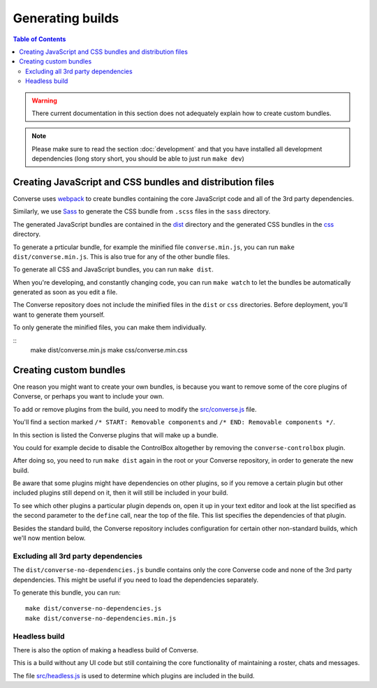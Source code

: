 .. raw:: html

    <div id="banner"><a href="https://github.com/jcbrand/converse.js/blob/master/docs/source/builds.rst">Edit me on GitHub</a></div>


.. _builds:

=================
Generating builds
=================

.. contents:: Table of Contents
   :depth: 3
   :local:


.. warning:: There current documentation in this section does not adequately
    explain how to create custom bundles.

.. Note:: Please make sure to read the section :doc:`development` and that you have installed
    all development dependencies (long story short, you should be able to just run  ``make dev``)

Creating JavaScript and CSS bundles and distribution files
==========================================================

Converse uses `webpack <https://webpack.js.org/>`_ to create bundles containing the
core JavaScript code and all of the 3rd party dependencies.

Similarly, we use `Sass <http://sass-lang.com/>`_ to generate the CSS bundle
from ``.scss`` files in the ``sass`` directory.

The generated JavaScript bundles are contained in the `dist <https://github.com/conversejs/converse.js/tree/master/dist>`_ directory
and the generated CSS bundles in the `css <https://github.com/conversejs/converse.js/tree/master/css>`_ directory.

To generate a prticular bundle, for example the minified file ``converse.min.js``, you can run ``make dist/converse.min.js``.
This is also true for any of the other bundle files.

To generate all CSS and JavaScript bundles, you can run ``make dist``.

When you're developing, and constantly changing code, you can run ``make watch``
to let the bundles be automatically generated as soon as you edit a file.

The Converse repository does not include the minified files in the ``dist`` or
``css`` directories. Before deployment, you'll want to generate them yourself.

To only generate the minified files, you can make them individually.

::
    make dist/converse.min.js
    make css/converse.min.css


Creating custom bundles
=======================

One reason you might want to create your own bundles, is because you want to
remove some of the core plugins of Converse, or perhaps you want to include
your own.

To add or remove plugins from the build, you need to modify the
`src/converse.js <https://github.com/conversejs/converse.js/blob/master/src/converse.js>`_ file.

You'll find a section marked ``/* START: Removable components`` and
``/* END: Removable components */``.

In this section is listed the Converse plugins that will make up a bundle.

You could for example decide to disable the ControlBox altogether by removing
the ``converse-controlbox`` plugin.

After doing so, you need to run ``make dist`` again in the root or your
Converse repository, in order to generate the new build.

Be aware that some plugins might have dependencies on other plugins, so if you
remove a certain plugin but other included plugins still depend on it, then it
will still be included in your build.

To see which other plugins a particular plugin depends on, open it up in your
text editor and look at the list specified as the second parameter to the
``define`` call, near the top of the file. This list specifies the dependencies
of that plugin.

Besides the standard build, the Converse repository includes configuration
for certain other non-standard builds, which we'll now mention below.

Excluding all 3rd party dependencies
------------------------------------

The ``dist/converse-no-dependencies.js`` bundle contains only the core Converse
code and none of the 3rd party dependencies. This might be useful if you need
to load the dependencies separately.

To generate this bundle, you can run:

::

    make dist/converse-no-dependencies.js
    make dist/converse-no-dependencies.min.js

Headless build
--------------

There is also the option of making a headless build of Converse.

This is a build without any UI code but still containing the core functionality of
maintaining a roster, chats and messages.

The file `src/headless.js <https://github.com/jcbrand/converse.js/blob/master/src/headless.js>`_
is used to determine which plugins are included in the build.
